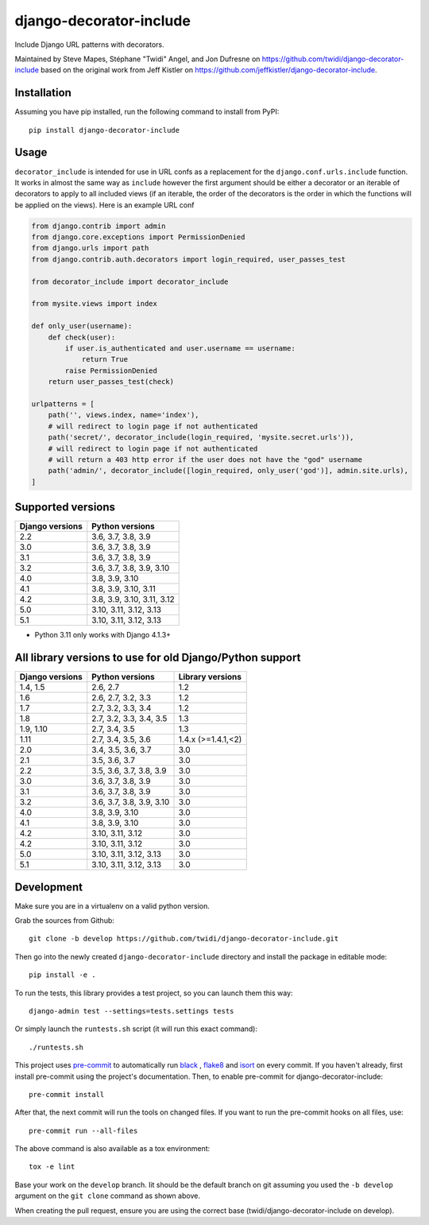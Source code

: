 django-decorator-include
========================

Include Django URL patterns with decorators.

Maintained by Steve Mapes, Stéphane "Twidi" Angel, and Jon Dufresne on
https://github.com/twidi/django-decorator-include
based on the original work from Jeff Kistler on
https://github.com/jeffkistler/django-decorator-include.

.. image:: https://img.shields.io/pypi/v/django-decorator-include.svg?style=for-the-badge
    :target: https://img.shields.io/pypi/v/django-decorator-include.svg?style=for-the-badge

.. image:: https://github.com/twidi/django-decorator-include/workflows/build/badge.svg
    :target: https://github.com/twidi/django-decorator-include/actions?query=workflow%3Abuild

.. image:: https://img.shields.io/badge/code%20style-black-000000.svg?style=for-the-badge
    :target: https://img.shields.io/badge/code%20style-black-000000.svg?style=for-the-badge

.. image:: https://img.shields.io/badge/pre--commit-enabled-brightgreen?logo=pre-commit&logoColor=white&style=for-the-badge
    :target: https://img.shields.io/badge/pre--commit-enabled-brightgreen?logo=pre-commit&logoColor=white&style=for-the-badge

Installation
------------

Assuming you have pip installed, run the following command to install from
PyPI::

    pip install django-decorator-include

Usage
-----

``decorator_include`` is intended for use in URL confs as a replacement for the
``django.conf.urls.include`` function. It works in almost the same way as
``include`` however the first argument should be either a decorator or an
iterable of decorators to apply to all included views (if an iterable, the order of the
decorators is the order in which the functions will be applied on the views).
Here is an example URL conf

.. code-block:: python

    from django.contrib import admin
    from django.core.exceptions import PermissionDenied
    from django.urls import path
    from django.contrib.auth.decorators import login_required, user_passes_test

    from decorator_include import decorator_include

    from mysite.views import index

    def only_user(username):
        def check(user):
            if user.is_authenticated and user.username == username:
                return True
            raise PermissionDenied
        return user_passes_test(check)

    urlpatterns = [
        path('', views.index, name='index'),
        # will redirect to login page if not authenticated
        path('secret/', decorator_include(login_required, 'mysite.secret.urls')),
        # will redirect to login page if not authenticated
        # will return a 403 http error if the user does not have the "god" username
        path('admin/', decorator_include([login_required, only_user('god')], admin.site.urls),
    ]

Supported versions
------------------

=============== ========================
Django versions Python versions
=============== ========================
2.2             3.6, 3.7, 3.8, 3.9
3.0             3.6, 3.7, 3.8, 3.9
3.1             3.6, 3.7, 3.8, 3.9
3.2             3.6, 3.7, 3.8, 3.9, 3.10
4.0             3.8, 3.9, 3.10
4.1             3.8, 3.9, 3.10, 3.11
4.2             3.8, 3.9, 3.10, 3.11, 3.12
5.0             3.10, 3.11, 3.12, 3.13
5.1             3.10, 3.11, 3.12, 3.13

=============== ========================

* Python 3.11 only works with Django 4.1.3+


All library versions to use for old Django/Python support
---------------------------------------------------------

=============== ======================== ==================
Django versions Python versions          Library versions
=============== ======================== ==================
1.4, 1.5        2.6, 2.7                    1.2
1.6             2.6, 2.7, 3.2, 3.3          1.2
1.7             2.7, 3.2, 3.3, 3.4          1.2
1.8             2.7, 3.2, 3.3, 3.4, 3.5     1.3
1.9, 1.10       2.7, 3.4, 3.5               1.3
1.11            2.7, 3.4, 3.5, 3.6          1.4.x (>=1.4.1,<2)
2.0             3.4, 3.5, 3.6, 3.7          3.0
2.1             3.5, 3.6, 3.7               3.0
2.2             3.5, 3.6, 3.7, 3.8, 3.9     3.0
3.0             3.6, 3.7, 3.8, 3.9          3.0
3.1             3.6, 3.7, 3.8, 3.9          3.0
3.2             3.6, 3.7, 3.8, 3.9, 3.10    3.0
4.0             3.8, 3.9, 3.10              3.0
4.1             3.8, 3.9, 3.10              3.0
4.2             3.10, 3.11, 3.12            3.0
4.2             3.10, 3.11, 3.12            3.0
5.0             3.10, 3.11, 3.12, 3.13      3.0
5.1             3.10, 3.11, 3.12, 3.13      3.0
=============== ======================== ==================


Development
-----------

Make sure you are in a virtualenv on a valid python version.

Grab the sources from Github::

    git clone -b develop https://github.com/twidi/django-decorator-include.git


Then go into the newly created ``django-decorator-include`` directory and install
the package in editable mode::

    pip install -e .


To run the tests, this library provides a test project, so you can launch
them this way::

    django-admin test --settings=tests.settings tests

Or simply launch the ``runtests.sh`` script (it will run this exact command)::

    ./runtests.sh

This project uses `pre-commit`_ to automatically run `black`_ , `flake8`_ and `isort`_ on
every commit. If you haven't already, first install pre-commit using the
project's documentation. Then, to enable pre-commit for
django-decorator-include::

    pre-commit install

After that, the next commit will run the tools on changed files. If you want to
run the pre-commit hooks on all files, use::

    pre-commit run --all-files

The above command is also available as a tox environment::

    tox -e lint

Base your work on the ``develop`` branch. Iit should be the default branch on
git assuming you used the ``-b develop`` argument on the ``git clone``
command as shown above.

When creating the pull request, ensure you are using the correct base
(twidi/django-decorator-include on develop).

.. _pre-commit: https://pre-commit.com/
.. _flake8: https://flake8.pycqa.org/
.. _isort: https://pycqa.github.io/isort/
.. _black: https://github.com/psf/black/

